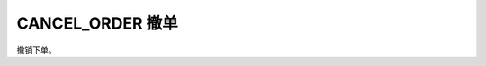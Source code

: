 .. _s_order_insert:

CANCEL_ORDER 撤单
==================================
 
撤销下单。

.. js:function:: CANCEL_ORDER(order)

   :param object order: 订单对象
   :returns: order 
